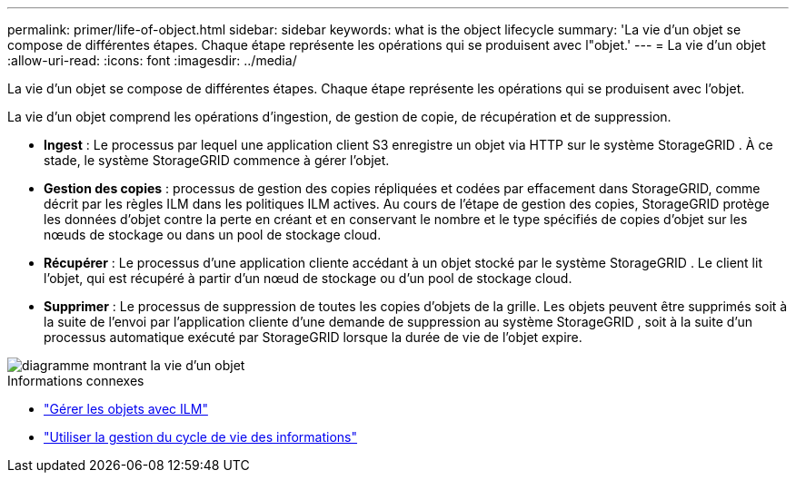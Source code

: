 ---
permalink: primer/life-of-object.html 
sidebar: sidebar 
keywords: what is the object lifecycle 
summary: 'La vie d’un objet se compose de différentes étapes.  Chaque étape représente les opérations qui se produisent avec l"objet.' 
---
= La vie d'un objet
:allow-uri-read: 
:icons: font
:imagesdir: ../media/


[role="lead"]
La vie d’un objet se compose de différentes étapes.  Chaque étape représente les opérations qui se produisent avec l'objet.

La vie d’un objet comprend les opérations d’ingestion, de gestion de copie, de récupération et de suppression.

* *Ingest* : Le processus par lequel une application client S3 enregistre un objet via HTTP sur le système StorageGRID .  À ce stade, le système StorageGRID commence à gérer l’objet.
* *Gestion des copies* : processus de gestion des copies répliquées et codées par effacement dans StorageGRID, comme décrit par les règles ILM dans les politiques ILM actives.  Au cours de l'étape de gestion des copies, StorageGRID protège les données d'objet contre la perte en créant et en conservant le nombre et le type spécifiés de copies d'objet sur les nœuds de stockage ou dans un pool de stockage cloud.
* *Récupérer* : Le processus d'une application cliente accédant à un objet stocké par le système StorageGRID .  Le client lit l’objet, qui est récupéré à partir d’un nœud de stockage ou d’un pool de stockage cloud.
* *Supprimer* : Le processus de suppression de toutes les copies d’objets de la grille.  Les objets peuvent être supprimés soit à la suite de l'envoi par l'application cliente d'une demande de suppression au système StorageGRID , soit à la suite d'un processus automatique exécuté par StorageGRID lorsque la durée de vie de l'objet expire.


image::../media/object_lifecycle.png[diagramme montrant la vie d'un objet]

.Informations connexes
* link:../ilm/index.html["Gérer les objets avec ILM"]
* link:using-information-lifecycle-management.html["Utiliser la gestion du cycle de vie des informations"]

